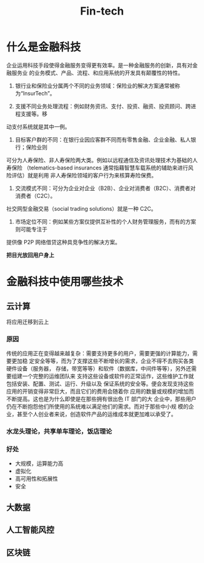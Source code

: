 #+TITLE: Fin-tech

* 什么是金融科技
企业运用科技手段使得金融服务变得更有效率。是一种金融服务的创新，具有对金融服务业
的业务模式、产品、流程、和应用系统的开发具有颠覆性的特性。

1. 银行业和保险业分属两个不同的业务领域：保险业的解决方案通常被称为“InsurTech”。

2. 支援不同业务处理流程：例如财务资讯、支付、投资、融资、投资顾问、跨进程支援等。移
动支付系统就是其中一例。

3. 目标客户群的不同：在银行业因应客群不同而有零售金融、企业金融、私人银行；保险业则
可分为人寿保险、非人寿保险两大类。例如以远程通信及资讯处理技术为基础的人寿保险
（telematics-based insurances 通常指藉智慧车载系统的辅助来进行风险评估）就是利用
非人寿保险领域的客户行为来核算寿险保费。

4. 交流模式不同：可分为企业对企业（B2B）、企业对消费者（B2C）、消费者对消费者（C2C）。
社交网型金融交易（social trading solutions）就是一种 C2C。

5. 市场定位不同：例如某些方案仅提供互补性的个人财务管理服务，而有的方案则可能专注于
提供像 P2P 网络借贷这种具竞争性的解决方案。

*把目光放回用户身上*
* 金融科技中使用哪些技术
** 云计算 
将应用迁移到云上
*** 原因
传统的应用正在变得越来越复杂：需要支持更多的用户，需要更强的计算能力，需要更加稳
定安全等等，而为了支撑这些不断增长的需求，企业不得不去购买各类硬件设备（服务器，
存储，带宽等等）和软件（数据库，中间件等等），另外还需要组建一个完整的运维团队来
支持这些设备或软件的正常运作，这些维护工作就包括安装、配置、测试、运行、升级以及
保证系统的安全等。便会发现支持这些应用的开销变得非常巨大，而且它们的费用会随着你
应用的数量或规模的增加而不断提高。这也是为什么即使是在那些拥有很出色 IT 部门的大
企业中，那些用户仍在不断抱怨他们所使用的系统难以满足他们的需求。而对于那些中小规
模的企业，甚至个人创业者来说，创造软件产品的运维成本就更加难以承受了。
*** 水龙头理论，共享单车理论，饭店理论
*** 好处
- 大规模，运算能力高
- 虚拟化
- 高可用性和拓展性
- 安全
** 大数据
** 人工智能风控
** 区块链
